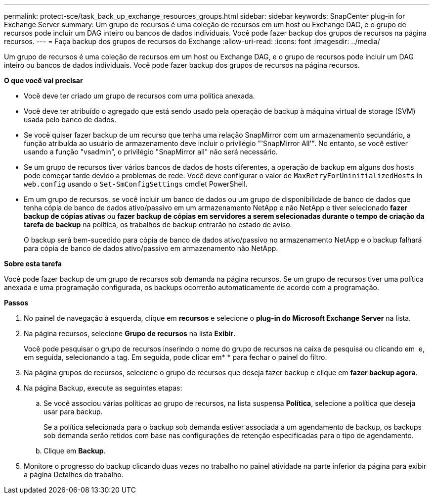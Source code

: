 ---
permalink: protect-sce/task_back_up_exchange_resources_groups.html 
sidebar: sidebar 
keywords: SnapCenter plug-in for Exchange Server 
summary: Um grupo de recursos é uma coleção de recursos em um host ou Exchange DAG, e o grupo de recursos pode incluir um DAG inteiro ou bancos de dados individuais. Você pode fazer backup dos grupos de recursos na página recursos. 
---
= Faça backup dos grupos de recursos do Exchange
:allow-uri-read: 
:icons: font
:imagesdir: ../media/


[role="lead"]
Um grupo de recursos é uma coleção de recursos em um host ou Exchange DAG, e o grupo de recursos pode incluir um DAG inteiro ou bancos de dados individuais. Você pode fazer backup dos grupos de recursos na página recursos.

*O que você vai precisar*

* Você deve ter criado um grupo de recursos com uma política anexada.
* Você deve ter atribuído o agregado que está sendo usado pela operação de backup à máquina virtual de storage (SVM) usada pelo banco de dados.
* Se você quiser fazer backup de um recurso que tenha uma relação SnapMirror com um armazenamento secundário, a função atribuída ao usuário de armazenamento deve incluir o privilégio "'SnapMirror All'". No entanto, se você estiver usando a função "vsadmin", o privilégio "SnapMirror all" não será necessário.
* Se um grupo de recursos tiver vários bancos de dados de hosts diferentes, a operação de backup em alguns dos hosts pode começar tarde devido a problemas de rede. Você deve configurar o valor de `MaxRetryForUninitializedHosts` in `web.config` usando o `Set-SmConfigSettings` cmdlet PowerShell.
* Em um grupo de recursos, se você incluir um banco de dados ou um grupo de disponibilidade de banco de dados que tenha cópia de banco de dados ativo/passivo em um armazenamento NetApp e não NetApp e tiver selecionado *fazer backup de cópias ativas* ou *fazer backup de cópias em servidores a serem selecionadas durante o tempo de criação da tarefa de backup* na política, os trabalhos de backup entrarão no estado de aviso.
+
O backup será bem-sucedido para cópia de banco de dados ativo/passivo no armazenamento NetApp e o backup falhará para cópia de banco de dados ativo/passivo em armazenamento não NetApp.



*Sobre esta tarefa*

Você pode fazer backup de um grupo de recursos sob demanda na página recursos. Se um grupo de recursos tiver uma política anexada e uma programação configurada, os backups ocorrerão automaticamente de acordo com a programação.

*Passos*

. No painel de navegação à esquerda, clique em *recursos* e selecione o *plug-in do Microsoft Exchange Server* na lista.
. Na página recursos, selecione *Grupo de recursos* na lista *Exibir*.
+
Você pode pesquisar o grupo de recursos inserindo o nome do grupo de recursos na caixa de pesquisa ou clicando em *image:../media/filter_icon.gif[""]* e, em seguida, selecionando a tag. Em seguida, pode clicar emimage:../media/filter_icon.gif[""]* * para fechar o painel do filtro.

. Na página grupos de recursos, selecione o grupo de recursos que deseja fazer backup e clique em *fazer backup agora*.
. Na página Backup, execute as seguintes etapas:
+
.. Se você associou várias políticas ao grupo de recursos, na lista suspensa *Política*, selecione a política que deseja usar para backup.
+
Se a política selecionada para o backup sob demanda estiver associada a um agendamento de backup, os backups sob demanda serão retidos com base nas configurações de retenção especificadas para o tipo de agendamento.

.. Clique em *Backup*.


. Monitore o progresso do backup clicando duas vezes no trabalho no painel atividade na parte inferior da página para exibir a página Detalhes do trabalho.

